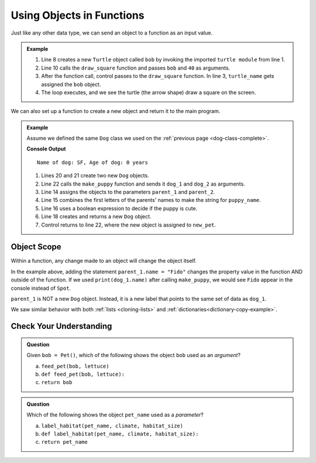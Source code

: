 Using Objects in Functions
==========================

Just like any other data type, we can send an object to a function as an input
value. 

.. admonition:: Example

   .. replit:: python
      :slug: ObjectsInFunctions
      :linenos:

      import turtle

      def draw_square(turtle_name, side_length):
         for side in range(4):
            turtle_name.forward(side_length)
            turtle_name.left(90)

      bob = turtle.Turtle()

      draw_square(bob, 40)

   #. Line 8 creates a new ``Turtle`` object called ``bob`` by invoking the imported ``turtle module`` from line 1.
   #. Line 10 calls the ``draw_square`` function and passes ``bob`` and ``40``
      as arguments.
   #. After the function call, control passes to the ``draw_square`` function.
      In line 3, ``turtle_name`` gets assigned the ``bob`` object.
   #. The loop executes, and we see the turtle (the arrow shape) draw a square on the screen.

We can also set up a function to create a new object and return it to the main
program.

.. admonition:: Example

   Assume we defined the same ``Dog`` class we used on the
   :ref:`previous page <dog-class-complete>`.

   .. sourcecode:: python
      :lineno-start: 14

      def make_puppy(parent_1, parent_2):
         puppy_name = parent_1.name[0] + parent_2.name[0]
         cuteness = parent_1.is_cute or parent_2.is_cute

         return Dog(puppy_name, 0, cuteness)

      dog_1 = Dog('Spot', 6, True)     # Create one Dog object
      dog_2 = Dog('Fleas', 2, False)   # Create another Dog object
      new_pet = make_puppy(dog_1, dog_2)  # Call make_puppy and return new Dog
      print(new_pet)

   **Console Output**

   ::

      Name of dog: SF, Age of dog: 0 years

   #. Lines 20 and 21 create two new ``Dog`` objects.
   #. Line 22 calls the ``make_puppy`` function and sends it ``dog_1`` and
      ``dog_2`` as arguments.
   #. Line 14 assigns the objects to the parameters ``parent_1`` and
      ``parent_2``.
   #. Line 15 combines the first letters of the parents' names to make the
      string for ``puppy_name``.
   #. Line 16 uses a boolean expression to decide if the puppy is cute.
   #. Line 18 creates and returns a new ``Dog`` object.
   #. Control returns to line 22, where the new object is assigned to
      ``new_pet``.

Object Scope
------------

Within a function, any change made to an object will change the object itself.

In the example above, adding the statement ``parent_1.name = "Fido"`` changes
the property value in the function AND outside of the function. If we
used ``print(dog_1.name)`` after calling ``make_puppy``, we would see
``Fido`` appear in the console instead of ``Spot``.

``parent_1`` is NOT a new ``Dog`` object. Instead, it is a new label that
points to the same set of data as ``dog_1``.

We saw similar behavior with both :ref:`lists <cloning-lists>` and
:ref:`dictionaries<dictionary-copy-example>`.

Check Your Understanding
------------------------

.. admonition:: Question

   Given ``bob = Pet()``, which of the following shows the object
   ``bob`` used as an *argument*?

   a. ``feed_pet(bob, lettuce)``
   b. ``def feed_pet(bob, lettuce):``
   c. ``return bob``

.. Answer = a

.. admonition:: Question

   Which of the following shows the object ``pet_name`` used as a *parameter*?

   a. ``label_habitat(pet_name, climate, habitat_size)``
   b. ``def label_habitat(pet_name, climate, habitat_size):``
   c. ``return pet_name``

.. Answer = b


